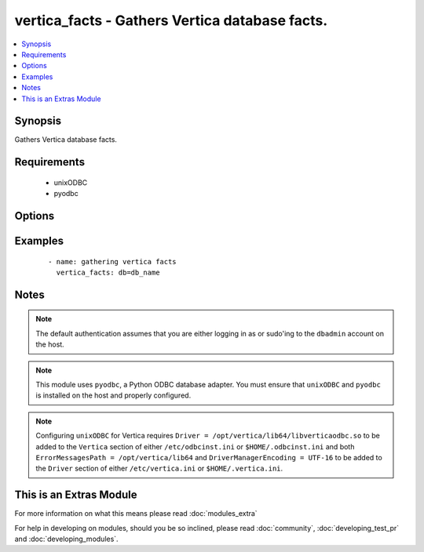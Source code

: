 .. _vertica_facts:


vertica_facts - Gathers Vertica database facts.
+++++++++++++++++++++++++++++++++++++++++++++++

.. versionadded:: 2.0


.. contents::
   :local:
   :depth: 1


Synopsis
--------

Gathers Vertica database facts.


Requirements
------------

  * unixODBC
  * pyodbc


Options
-------

.. raw:: html

    <table border=1 cellpadding=4>
    <tr>
    <th class="head">parameter</th>
    <th class="head">required</th>
    <th class="head">default</th>
    <th class="head">choices</th>
    <th class="head">comments</th>
    </tr>
            <tr>
    <td>cluster<br/><div style="font-size: small;"></div></td>
    <td>no</td>
    <td>localhost</td>
        <td><ul></ul></td>
        <td><div>Name of the cluster running the schema.</div></td></tr>
            <tr>
    <td>db<br/><div style="font-size: small;"></div></td>
    <td>no</td>
    <td></td>
        <td><ul></ul></td>
        <td><div>Name of the database running the schema.</div></td></tr>
            <tr>
    <td>login_password<br/><div style="font-size: small;"></div></td>
    <td>no</td>
    <td></td>
        <td><ul></ul></td>
        <td><div>The password used to authenticate with.</div></td></tr>
            <tr>
    <td>login_user<br/><div style="font-size: small;"></div></td>
    <td>no</td>
    <td>dbadmin</td>
        <td><ul></ul></td>
        <td><div>The username used to authenticate with.</div></td></tr>
            <tr>
    <td>port<br/><div style="font-size: small;"></div></td>
    <td>no</td>
    <td>5433</td>
        <td><ul></ul></td>
        <td><div>D</div><div>a</div><div>t</div><div>a</div><div>b</div><div>a</div><div>s</div><div>e</div><div> </div><div>p</div><div>o</div><div>r</div><div>t</div><div> </div><div>t</div><div>o</div><div> </div><div>c</div><div>o</div><div>n</div><div>n</div><div>e</div><div>c</div><div>t</div><div> </div><div>t</div><div>o</div><div>.</div></td></tr>
        </table>
    </br>



Examples
--------

 ::

    - name: gathering vertica facts
      vertica_facts: db=db_name


Notes
-----

.. note:: The default authentication assumes that you are either logging in as or sudo'ing to the ``dbadmin`` account on the host.
.. note:: This module uses ``pyodbc``, a Python ODBC database adapter. You must ensure that ``unixODBC`` and ``pyodbc`` is installed on the host and properly configured.
.. note:: Configuring ``unixODBC`` for Vertica requires ``Driver = /opt/vertica/lib64/libverticaodbc.so`` to be added to the ``Vertica`` section of either ``/etc/odbcinst.ini`` or ``$HOME/.odbcinst.ini`` and both ``ErrorMessagesPath = /opt/vertica/lib64`` and ``DriverManagerEncoding = UTF-16`` to be added to the ``Driver`` section of either ``/etc/vertica.ini`` or ``$HOME/.vertica.ini``.


    
This is an Extras Module
------------------------

For more information on what this means please read :doc:`modules_extra`

    
For help in developing on modules, should you be so inclined, please read :doc:`community`, :doc:`developing_test_pr` and :doc:`developing_modules`.

